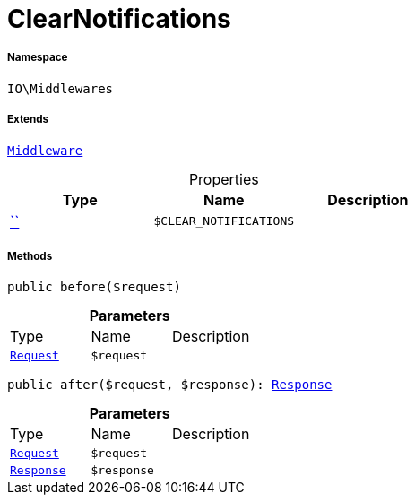 :table-caption!:
:example-caption!:
:source-highlighter: prettify
:sectids!:
[[io__clearnotifications]]
= ClearNotifications





===== Namespace

`IO\Middlewares`

===== Extends
xref:stable7@interface::Miscellaneous.adoc#miscellaneous_plugin_middleware[`Middleware`]




.Properties
|===
|Type |Name |Description

|         xref:5.0.0@plugin-::.adoc#[``]
a|`$CLEAR_NOTIFICATIONS`
|
|===


===== Methods

[source%nowrap, php, subs=+macros]
[#before]
----

public before($request)

----







.*Parameters*
|===
|Type |Name |Description
| xref:stable7@interface::Miscellaneous.adoc#miscellaneous_http_request[`Request`]
a|`$request`
|
|===


[source%nowrap, php, subs=+macros]
[#after]
----

public after($request, $response): xref:stable7@interface::Miscellaneous.adoc#miscellaneous_http_response[Response]

----







.*Parameters*
|===
|Type |Name |Description
| xref:stable7@interface::Miscellaneous.adoc#miscellaneous_http_request[`Request`]
a|`$request`
|

| xref:stable7@interface::Miscellaneous.adoc#miscellaneous_http_response[`Response`]
a|`$response`
|
|===


